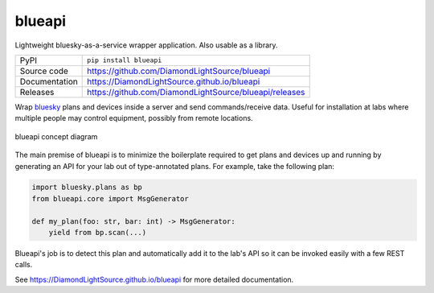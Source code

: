 blueapi
===========================

|code_ci| |docs_ci| |coverage| |pypi_version| |license|

Lightweight bluesky-as-a-service wrapper application. Also usable as a library. 

============== ==============================================================
PyPI           ``pip install blueapi``
Source code    https://github.com/DiamondLightSource/blueapi
Documentation  https://DiamondLightSource.github.io/blueapi
Releases       https://github.com/DiamondLightSource/blueapi/releases
============== ==============================================================

Wrap bluesky_ plans and devices inside a server and send commands/receive data.
Useful for installation at labs where multiple people may control equipment, 
possibly from remote locations.

.. figure:: images/blueapi.png
    :width: 600px
    :align: center

    blueapi concept diagram

The main premise of blueapi is to minimize the boilerplate required to get plans
and devices up and running by generating an API for your lab out of type-annotated 
plans. For example, take the following plan:

.. code:: python

    import bluesky.plans as bp
    from blueapi.core import MsgGenerator

    def my_plan(foo: str, bar: int) -> MsgGenerator:
        yield from bp.scan(...)

Blueapi's job is to detect this plan and automatically add it to the lab's API so it
can be invoked easily with a few REST calls. 

.. _bluesky: https://blueskyproject.io/bluesky

.. |code_ci| image:: https://github.com/DiamondLightSource/blueapi/actions/workflows/code.yml/badge.svg?branch=main
    :target: https://github.com/DiamondLightSource/blueapi/actions/workflows/code.yml
    :alt: Code CI

.. |docs_ci| image:: https://github.com/DiamondLightSource/blueapi/actions/workflows/docs.yml/badge.svg?branch=main
    :target: https://github.com/DiamondLightSource/blueapi/actions/workflows/docs.yml
    :alt: Docs CI

.. |coverage| image:: https://codecov.io/gh/DiamondLightSource/blueapi/branch/main/graph/badge.svg
    :target: https://codecov.io/gh/DiamondLightSource/blueapi
    :alt: Test Coverage

.. |pypi_version| image:: https://img.shields.io/pypi/v/blueapi.svg
    :target: https://pypi.org/project/blueapi
    :alt: Latest PyPI version

.. |license| image:: https://img.shields.io/badge/License-Apache%202.0-blue.svg
    :target: https://opensource.org/licenses/Apache-2.0
    :alt: Apache License

..
    Anything below this line is used when viewing README.rst and will be replaced
    when included in index.rst

See https://DiamondLightSource.github.io/blueapi for more detailed documentation.
